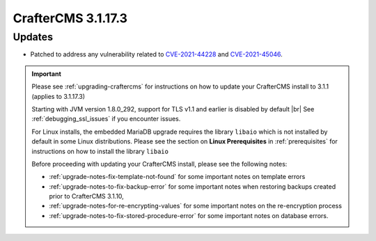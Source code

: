.. index:: CrafterCMS 3.1.17.3 Release Notes

--------------------
CrafterCMS 3.1.17.3
--------------------

^^^^^^^
Updates
^^^^^^^

* Patched to address any vulnerability related to `CVE-2021-44228 <https://www.cve.org/CVERecord?id=CVE-2021-44228>`_ and `CVE-2021-45046 <https://www.cve.org/CVERecord?id=CVE-2021-45046>`_.

.. important::

    Please see :ref:`upgrading-craftercms` for instructions on how to update your CrafterCMS install to 3.1.1 (applies to 3.1.17.3)

    Starting with JVM version 1.8.0_292, support for TLS v1.1 and earlier is disabled by default |br|
    See :ref:`debugging_ssl_issues` if you encounter issues.

    For Linux installs, the embedded MariaDB upgrade requires the library ``libaio`` which is not installed by default in some Linux distributions.  Please see the section on **Linux Prerequisites** in :ref:`prerequisites` for instructions on how to install the library ``libaio``

    Before proceeding with updating your CrafterCMS install, please see the following notes:

    - :ref:`upgrade-notes-fix-template-not-found` for some important notes on template errors
    - :ref:`upgrade-notes-to-fix-backup-error` for some important notes when restoring backups created prior to
      CrafterCMS 3.1.10,
    - :ref:`upgrade-notes-for-re-encrypting-values` for some important notes on the re-encryption process
    - :ref:`upgrade-notes-to-fix-stored-procedure-error` for some important notes on database errors.


